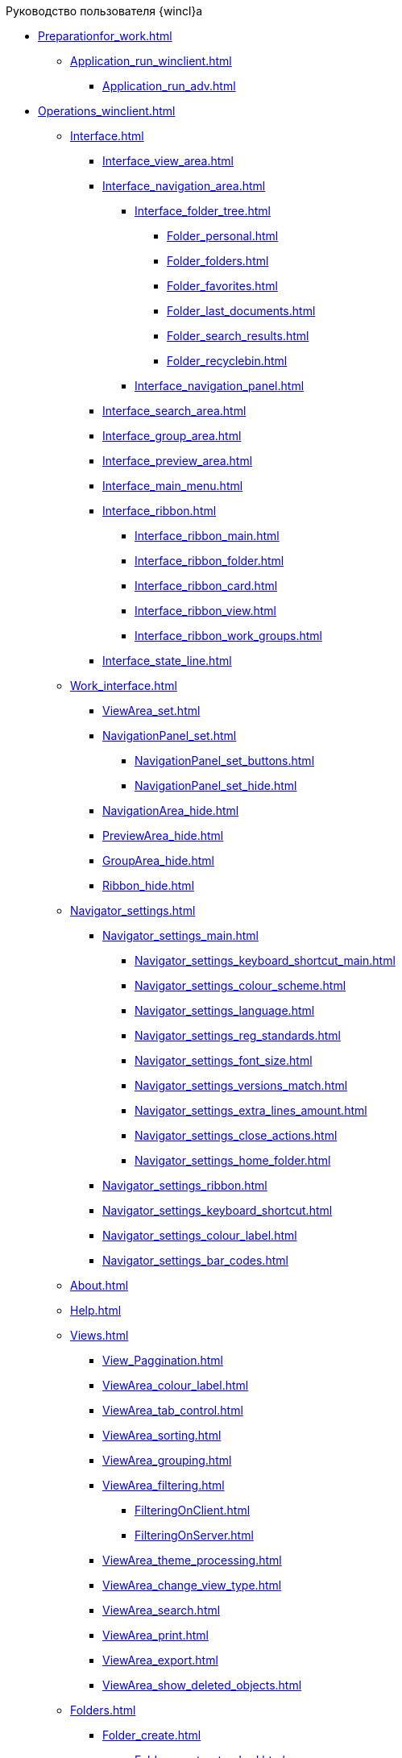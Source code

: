 .Руководство пользователя {wincl}а
* xref:Preparationfor_work.adoc[]
** xref:Application_run_winclient.adoc[]
*** xref:Application_run_adv.adoc[]
* xref:Operations_winclient.adoc[]
** xref:Interface.adoc[]
*** xref:Interface_view_area.adoc[]
*** xref:Interface_navigation_area.adoc[]
**** xref:Interface_folder_tree.adoc[]
***** xref:Folder_personal.adoc[]
***** xref:Folder_folders.adoc[]
***** xref:Folder_favorites.adoc[]
***** xref:Folder_last_documents.adoc[]
***** xref:Folder_search_results.adoc[]
***** xref:Folder_recyclebin.adoc[]
**** xref:Interface_navigation_panel.adoc[]
*** xref:Interface_search_area.adoc[]
*** xref:Interface_group_area.adoc[]
*** xref:Interface_preview_area.adoc[]
*** xref:Interface_main_menu.adoc[]
*** xref:Interface_ribbon.adoc[]
**** xref:Interface_ribbon_main.adoc[]
**** xref:Interface_ribbon_folder.adoc[]
**** xref:Interface_ribbon_card.adoc[]
**** xref:Interface_ribbon_view.adoc[]
**** xref:Interface_ribbon_work_groups.adoc[]
*** xref:Interface_state_line.adoc[]
** xref:Work_interface.adoc[]
*** xref:ViewArea_set.adoc[]
*** xref:NavigationPanel_set.adoc[]
**** xref:NavigationPanel_set_buttons.adoc[]
**** xref:NavigationPanel_set_hide.adoc[]
*** xref:NavigationArea_hide.adoc[]
*** xref:PreviewArea_hide.adoc[]
*** xref:GroupArea_hide.adoc[]
*** xref:Ribbon_hide.adoc[]
** xref:Navigator_settings.adoc[]
*** xref:Navigator_settings_main.adoc[]
**** xref:Navigator_settings_keyboard_shortcut_main.adoc[]
**** xref:Navigator_settings_colour_scheme.adoc[]
**** xref:Navigator_settings_language.adoc[]
**** xref:Navigator_settings_reg_standards.adoc[]
**** xref:Navigator_settings_font_size.adoc[]
**** xref:Navigator_settings_versions_match.adoc[]
**** xref:Navigator_settings_extra_lines_amount.adoc[]
**** xref:Navigator_settings_close_actions.adoc[]
**** xref:Navigator_settings_home_folder.adoc[]
*** xref:Navigator_settings_ribbon.adoc[]
*** xref:Navigator_settings_keyboard_shortcut.adoc[]
*** xref:Navigator_settings_colour_label.adoc[]
*** xref:Navigator_settings_bar_codes.adoc[]
** xref:About.adoc[]
** xref:Help.adoc[]
** xref:Views.adoc[]
*** xref:View_Paggination.adoc[]
*** xref:ViewArea_colour_label.adoc[]
*** xref:ViewArea_tab_control.adoc[]
*** xref:ViewArea_sorting.adoc[]
*** xref:ViewArea_grouping.adoc[]
*** xref:ViewArea_filtering.adoc[]
**** xref:FilteringOnClient.adoc[]
**** xref:FilteringOnServer.adoc[]
*** xref:ViewArea_theme_processing.adoc[]
*** xref:ViewArea_change_view_type.adoc[]
*** xref:ViewArea_search.adoc[]
*** xref:ViewArea_print.adoc[]
*** xref:ViewArea_export.adoc[]
*** xref:ViewArea_show_deleted_objects.adoc[]
** xref:Folders.adoc[]
*** xref:Folder_create.adoc[]
**** xref:Folder_create_standard.adoc[]
**** xref:Folder_create_virtual.adoc[]
**** xref:Folder_create_delegate.adoc[]
**** xref:Folder_create_template.adoc[]
**** xref:Folder_create_home.adoc[]
*** xref:Folder_properties.adoc[]
**** xref:Folder_change_type.adoc[]
**** xref:Folder_view_optimization.adoc[]
**** xref:Folder_view.adoc[]
**** xref:Folder_template.adoc[]
**** xref:Folder_card.adoc[]
**** xref:Folder_url.adoc[]
**** xref:Folder_show_by_default.adoc[]
**** xref:Folder_filter_type.adoc[]
**** xref:Folder_filter.adoc[]
**** xref:Folder_linked_folder.adoc[]
**** xref:Folder_show_subfolders.adoc[]
**** xref:Folder_change_icon.adoc[]
**** xref:Folder_recover_icon.adoc[]
**** xref:Folder_refresh_view.adoc[]
**** xref:Folder_record_limit.adoc[]
**** xref:Folder_unread_amount_view.adoc[]
**** xref:Folder_client_sorting_first_reject.adoc[]
**** xref:Folder_source_update.adoc[]
**** xref:Folder_view_changesecurity.adoc[]
**** xref:Folder_security.adoc[]
**** xref:Folder_view_list.adoc[]
**** xref:Folder_card_type_list.adoc[]
**** xref:Folder_template_list.adoc[]
*** xref:Folder_view_contents.adoc[]
*** xref:Folder_delete_recover.adoc[]
*** xref:Folder_copy.adoc[]
*** xref:Folder_move.adoc[]
*** xref:Folder_export.adoc[]
*** xref:Folder_search.adoc[]
*** xref:Folder_select.adoc[]
*** xref:FolderLocalization.adoc[]
** xref:Cards.adoc[]
*** xref:Card_fields.adoc[]
*** xref:Card_create.adoc[]
**** xref:Card_create_by_navigator_ribbon.adoc[]
**** xref:Card_create_by_navigator_context_menu.adoc[]
**** xref:Card_create_by_template.adoc[]
**** xref:Card_create_by_another_card.adoc[]
*** xref:Card_properties.adoc[]
**** xref:Card_properties_archive.adoc[]
**** xref:Card_properties_links.adoc[]
**** xref:Card_properties_labels.adoc[]
*** xref:Card_preview.adoc[]
*** xref:Card_open.adoc[]
*** xref:Card_open_file.adoc[]
*** xref:Card_block.adoc[]
*** xref:Card_label_copy.adoc[]
*** xref:Card_label_move.adoc[]
*** xref:Card_copy.adoc[]
*** xref:Card_move.adoc[]
*** xref:Card_copy_url.adoc[]
*** xref:Card_favourites_add.adoc[]
*** xref:Card_mark_read.adoc[]
*** xref:Card_colour_label.adoc[]
*** xref:Card_convert_to_template.adoc[]
*** xref:Card_template_edit.adoc[]
*** xref:Card_export_and_print.adoc[]
**** xref:Card_save_in_file.adoc[]
**** xref:Card_print.adoc[]
**** xref:Card_send_email.adoc[]
**** xref:Card_get_url.adoc[]
*** xref:Card_label_delete.adoc[]
*** xref:Card_delete.adoc[]
*** xref:Card_recover.adoc[]
*** xref:Card_search.adoc[]
** xref:NewClientAccessRights.adoc[]
** xref:WorkGroups.adoc[]
** xref:Employee_state_control.adoc[]
** xref:Search_navigator.adoc[]
*** xref:Search_fulltext.adoc[]
*** xref:Search_attributes.adoc[]
*** xref:Search_substring.adoc[]
*** xref:Search_virtualfolder.adoc[]
* xref:Operations_rma.adoc[]
** xref:Description_Windows_AdmWorkplace.adoc[]
*** xref:Description_Menu_Bar.adoc[]
*** xref:Description_Toolbar.adoc[]
*** xref:Description_Folder_Tree.adoc[]
**** xref:Folders_Show_or_Hide_Folder_Tree.adoc[]
*** xref:Description_Area_View_Folder_Contents.adoc[]
*** xref:Description_Preview_Area.adoc[]
*** xref:Description_Groping_Area.adoc[]
*** xref:Description_Status_Bar.adoc[]
** xref:Folders_Working_with_Folders.adoc[]
*** xref:Folders_System_Folders.adoc[]
**** xref:Folders_Cards.adoc[]
**** xref:Folders_Designers_and_Reference.adoc[]
**** xref:Folders_Root_Folder_Folders.adoc[]
**** xref:Folders_Search_Results.adoc[]
**** xref:Folders_Recycle_Bin.adoc[]
**** xref:Folders_Settings_Properties_of_System_Folders.adoc[]
*** xref:Folders_User_Folders.adoc[]
**** xref:Folders_Personal_User_Folder.adoc[]
**** xref:Folders_Default_Folders.adoc[]
***** xref:Folders_Create_Default_Folders.adoc[]
***** xref:Folders_Settings_Properties_Default_Folders.adoc[]
**** xref:Folders_Virtual_Folders.adoc[]
***** xref:Folders_Create_Virtual_Folders.adoc[]
***** xref:Folders_Settings_Properties_Virtual_Folders.adoc[]
**** xref:Folders_Delegate_Folders.adoc[]
***** xref:Folders_Create_Delegate_Folders.adoc[]
***** xref:Folders_Settings_Properties_Delegate_Folders.adoc[]
*** xref:Folders_Actions_with_Folders.adoc[]
**** xref:Folders_View_Contents_of_Folder.adoc[]
***** xref:Folders_Change_of_View.adoc[]
***** xref:Folders_Data_Filtering.adoc[]
***** xref:Folders_SavingCancellation_User_Settings.adoc[]
**** xref:Folders_Folder_Search.adoc[]
**** xref:Folders_Read_and_Unread_Cards_Folder.adoc[]
**** xref:Folders_Cleanup_Folder.adoc[]
**** xref:Folders_Moving_Folder.adoc[]
**** xref:Folders_Copy_Folder.adoc[]
**** xref:Folders_Copying_Branch_Tree_Folders.adoc[]
**** xref:Folders_Rename_Folder.adoc[]
**** xref:Views_Output_of_Print_View.adoc[]
**** xref:Folders_Getting_URL.adoc[]
**** xref:Folders_Export_Contents_Folder_in_Excel.adoc[]
**** xref:Folders_Delete_or_Restore_Folder.adoc[]
**** xref:Folders_Restore_Folder.adoc[]
** xref:CardsArm.adoc[]
*** xref:Cards_Creating_Cards.adoc[]
**** xref:Cards_Creating_Cards_from_Navigator.adoc[]
**** xref:Cards_Instantiating_Template.adoc[]
*** xref:Cards_Field_Cards.adoc[]
*** xref:Cards_Field_Attached_to_Card.adoc[]
*** xref:Cards_Working_with_Shortcuts_Cards.adoc[]
*** xref:Cards_Properties_Cards.adoc[]
*** xref:Cards_Template_Cards.adoc[]
**** xref:Cards_Create_Template.adoc[]
**** xref:Cards_Specify_Folder_for_Instances.adoc[]
**** xref:Cards_Editing_Template.adoc[]
*** xref:Cards_Viewing_and_Editing_Cards.adoc[]
*** xref:Cards_Removing_and_Restoring_Card.adoc[]
**** xref:Cards_Deleting_Cards.adoc[]
**** xref:Cards_Deleting_Shortcut_Cards.adoc[]
**** xref:Cards_Displays_PrimaryRemote_Objects.adoc[]
**** xref:Cards_Recovery_Card_or_Shortcut.adoc[]
*** xref:Cards_Searche_Cards.adoc[]
*** xref:Cards_Copying_and_Moving_Cards.adoc[]
**** xref:Cards_Copying_Card_in_Folder.adoc[]
**** xref:Cards_Move_Cards_in_Folder.adoc[]
**** xref:Cards_Copying_Group_of_Card_in_Folder.adoc[]
**** xref:Cards_Move_Group_of_Cards_in_Folder.adoc[]
*** xref:Cards_Export_Printing_Mailing_Data_Cards.adoc[]
**** xref:Cards_Export_XML.adoc[]
**** xref:Cards_Import_XML.adoc[]
**** xref:Cards_Printing_Data_Cards.adoc[]
**** xref:Cards_Sending_Data_Cards_by_Email.adoc[]
*** xref:Cards_Getting_URL_Cards.adoc[]
*** xref:Management_Cards_Settings_Types_of_Cards.adoc[]
**** xref:Management_Cards_SettTypesCards_Management_Transformation.adoc[]
** xref:Views_Working_with_Views.adoc[]
*** xref:Views_Digest_and_Custom_Views.adoc[]
*** xref:Views_Tools_Views_on_Organization_of_Data.adoc[]
**** xref:Folders_Sorting_Data.adoc[]
**** xref:Views_Grouping_Data_Representation.adoc[]
**** xref:Views_Data_Filtering.adoc[]
**** xref:Views_Resizing_Rows.adoc[]
**** xref:Views_Reordering_Columns.adoc[]
**** xref:Views_Highlighting_Color.adoc[]
**** xref:Views_Search_View.adoc[]
**** xref:Views_Output_of_Print_View_Arm.adoc[]
** xref:Search.adoc[]
*** xref:Search_Folder_Search.adoc[]
*** xref:Search_Search_View.adoc[]
*** xref:Search_Advanced_Search.adoc[]
**** xref:Search_FullText_Search.adoc[]
**** xref:Search_Attributive_Search.adoc[]
**** xref:Search_Performing_a_Search_QueryBased.adoc[]
**** xref:Search_Performing_a_Search_Virtual_Folder.adoc[]
** xref:Access_Rights.adoc[]
** xref:Access_Rights_Current_Permissions.adoc[]
** xref:Management_Cards_Lock_Management.adoc[]
*** xref:Management_Cards_View_Locked_Items.adoc[]
*** xref:Management_Cards_Forced_Unlocking.adoc[]
*** xref:Management_Cards_Updating_List_of_Locks.adoc[]
*** xref:Management_Cards_File_Locking.adoc[]
** xref:Archiving_Data.adoc[]
*** xref:Archive_Users.adoc[]
*** xref:Archive_Placing_Card.adoc[]
*** xref:Archive_Removing_Card.adoc[]
*** xref:Archive_Action_with_Card.adoc[]
**** xref:Archive_Display_Card_in_View.adoc[]
**** xref:Archive_Search_Cards.adoc[]
**** xref:Archive_Opening_Cards.adoc[]
** xref:Logs_Navigator.adoc[]
*** xref:Logs_Navigator_Log_Window.adoc[]
*** xref:Logs_Navigator_View_Log.adoc[]
*** xref:Logs_Navigator_Filtering_Log_Data.adoc[]
**** xref:Logs_Navigator_Filtering_Log_Security.adoc[]
**** xref:Logs_Navigator_Filtering_Log_Application.adoc[]
**** xref:Logs_Navigator_Filtering_Log_SysLog.adoc[]
*** xref:Logs_Navigator_Export_Log_Messages.adoc[]
*** xref:Logs_Navigator_Import_Log_Messages.adoc[]
*** xref:Logs_Navigator_Clear_History.adoc[]
*** xref:Logs_Navigator_Deleting_an_Imported_Log.adoc[]
** xref:Management_Session.adoc[]
*** xref:Management_Session_View_List_of_Sessions.adoc[]
*** xref:Management_Session_Close_of_Session_User.adoc[]
*** xref:Management_Session_Updating_List_of_Sessions.adoc[]
* xref:Abbreviations.adoc[]
* xref:Terms.adoc[]
* xref:Appendixes.adoc[]
** xref:Appendix_A.adoc[]
** xref:Appendix_B.adoc[]
